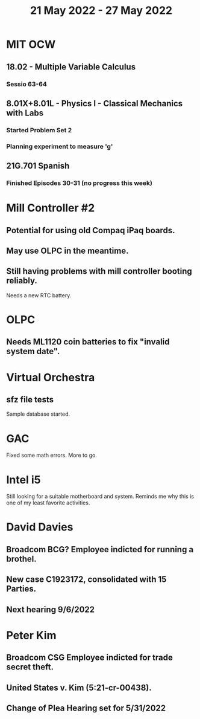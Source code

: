 #+TITLE: 21 May 2022 - 27 May 2022

* MIT OCW
** 18.02 - Multiple Variable Calculus
*** Sessio 63-64
** 8.01X+8.01L - Physics I - Classical Mechanics with Labs
*** Started Problem Set 2
*** Planning experiment to measure 'g'
** 21G.701 Spanish
*** Finished Episodes 30-31 (no progress this week)
* Mill Controller #2
** Potential for using old Compaq iPaq boards.
** May use OLPC in the meantime.
** Still having problems with mill controller booting reliably.
   Needs a new RTC battery.
* OLPC
** Needs ML1120 coin batteries to fix "invalid system date".
* Virtual Orchestra
** sfz file tests
   Sample database started.
* GAC
  Fixed some math errors. More to go.
* Intel i5
  Still looking for a suitable motherboard and system. Reminds me why
  this is one of my least favorite activities.
* David Davies
** Broadcom BCG? Employee indicted for running a brothel.
** New case C1923172, consolidated with *15* Parties.
** Next hearing 9/6/2022
* Peter Kim
** Broadcom CSG Employee indicted for trade secret theft.
** United States v. Kim (5:21-cr-00438).
** Change of Plea Hearing set for 5/31/2022
